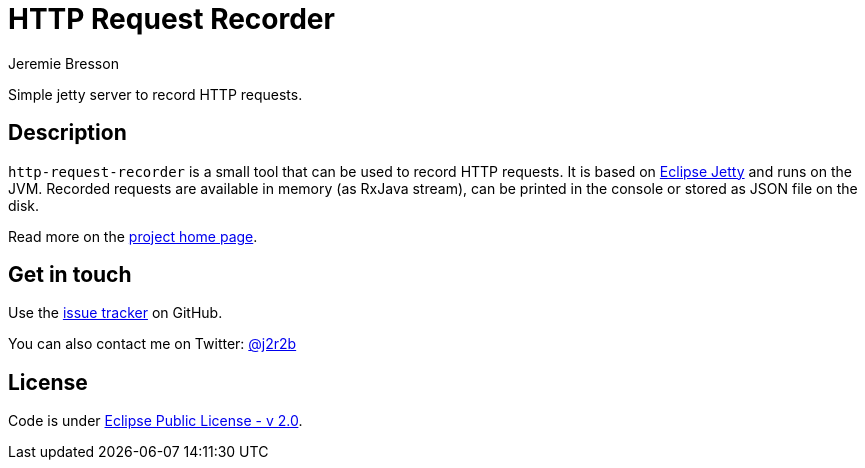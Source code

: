 //tag::vardef[]
:gh-repo-owner: unblu
:gh-repo-name: http-request-recorder
:project-name: HTTP Request Recorder
:branch: master
:twitter-handle: j2r2b
:license: https://www.eclipse.org/org/documents/epl-2.0/EPL-2.0.html
:license-name: Eclipse Public License - v 2.0

:git-repository: {gh-repo-owner}/{gh-repo-name}
:homepage: https://{gh-repo-owner}.github.io/{gh-repo-name}/
:issues: https://github.com/{git-repository}/issues
//end::vardef[]

//tag::header[]
= {project-name}
:author: Jeremie Bresson

Simple jetty server to record HTTP requests.
//end::header[]

//tag::description[]
== Description

`http-request-recorder` is a small tool that can be used to record HTTP requests.
It is based on link:https://www.eclipse.org/jetty/[Eclipse Jetty] and runs on the JVM.
Recorded requests are available in memory (as RxJava stream), can be printed in the console or stored as JSON file on the disk.

//end::description[]
Read more on the link:{homepage}[project home page].

//tag::contact-section[]
== Get in touch

Use the link:{issues}[issue tracker] on GitHub.

You can also contact me on Twitter: link:https://twitter.com/{twitter-handle}[@{twitter-handle}]
//end::contact-section[]

//tag::license-section[]
== License

Code is under link:{license}[{license-name}].
//end::license-section[]
